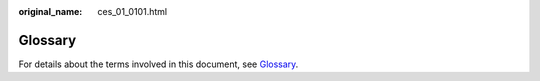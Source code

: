 :original_name: ces_01_0101.html

.. _ces_01_0101:

Glossary
========

For details about the terms involved in this document, see `Glossary <https://docs.otc.t-systems.com/en-us/glossary/index.html>`__.
